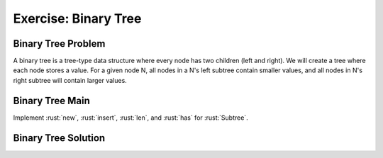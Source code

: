=======================
Exercise: Binary Tree
=======================

-----------------------
Binary Tree Problem
-----------------------

A binary tree is a tree-type data structure where every node has two
children (left and right). We will create a tree where each node stores
a value. For a given node N, all nodes in a N's left subtree contain
smaller values, and all nodes in N's right subtree will contain larger
values.

.. container:: source_include 140_smart_pointers/src/140_smart_pointers.rs :start-after://ANCHOR-types :end-before://ANCHOR-solution :code:rust

-----------------------
Binary Tree Main
-----------------------

Implement :rust:`new`, :rust:`insert`, :rust:`len`, and :rust:`has` for :rust:`Subtree`.

.. container:: source_include 140_smart_pointers/src/140_smart_pointers.rs :start-after://ANCHOR-main :end-before://ANCHOR-tests :code:rust

-----------------------
Binary Tree Solution
-----------------------

.. container:: source_include 140_smart_pointers/src/140_smart_pointers.rs :start-after://ANCHOR-solution :end-before://ANCHOR-main :code:rust
